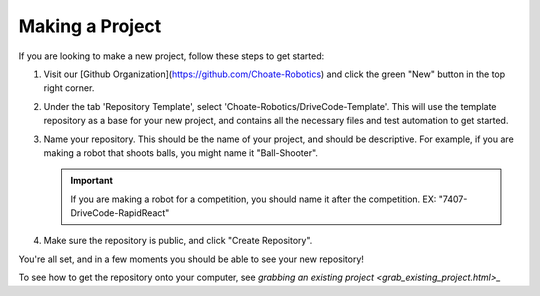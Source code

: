 ================
Making a Project
================

If you are looking to make a new project, follow these steps to get started:

1. Visit our [Github Organization](https://github.com/Choate-Robotics) and click the green "New" button in the top right corner.

2. Under the tab 'Repository Template', select 'Choate-Robotics/DriveCode-Template'. This will use the template repository as a base for your new project, and contains all the necessary files and test automation to get started.

3. Name your repository. This should be the name of your project, and should be descriptive. For example, if you are making a robot that shoots balls, you might name it "Ball-Shooter".
   
   .. important::

        If you are making a robot for a competition, you should name it after the competition. EX: "7407-DriveCode-RapidReact"

4. Make sure the repository is public, and click "Create Repository".

You're all set, and in a few moments you should be able to see your new repository!

To see how to get the repository onto your computer, see `grabbing an existing project <grab_existing_project.html>_`